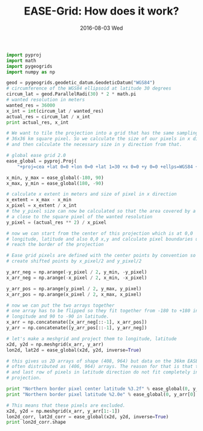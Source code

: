 #+TITLE: EASE-Grid: How does it work?
#+DATE: 2016-08-03 Wed
#+EMAIL: cpaulik@gmail.com
#+URI:         /posts/%y/%m/EASE-Grid
#+TAGS:        Python, EASE-Grid, grids, remote-sensing
#+LANGUAGE:    en
#+OPTIONS:     H:3 num:nil toc:nil \n:nil ::t |:t ^:nil -:nil f:t *:t <:t
#+DESCRIPTION: How is the gridding on the EASE grid performed?



#+begin_src python :results output pp :exports both
import pyproj
import math
import pygeogrids
import numpy as np

geod = pygeogrids.geodetic_datum.GeodeticDatum("WGS84")
# circumference of the WGS84 ellipsoid at latitude 30 degrees
circum_lat = geod.ParallelRadi(30) * 2 * math.pi
# wanted resolution in meters
wanted_res = 36000
x_int = int(circum_lat / wanted_res)
actual_res = circum_lat / x_int
print actual_res, x_int

# We want to tile the projection into a grid that has the same sampling as a
# 36x36 km square pixel. So we calculate the size of our pixels in x direction
# and then calculate the necessary size in y direction from that.

# global ease grid 2.0
ease_global = pyproj.Proj(
    "+proj=cea +lat 0=0 +lon 0=0 +lat 1=30 +x 0=0 +y 0=0 +ellps=WGS84 +datum=WGS84 +units=m")

x_min, y_max = ease_global(-180, 90)
x_max, y_min = ease_global(180, -90)

# calculate x extent in meters and size of pixel in x direction
x_extent = x_max - x_min
x_pixel = x_extent / x_int
# the y_pixel size can now be calculated so that the area covered by a pixel is
# a close to the square pixel of the wanted resolution
y_pixel = (actual_res ** 2) / x_pixel

# now we can start from the center of this projection which is at 0,0
# longitude, latitude and also 0,0 x,y and calculate pixel boundaries until we
# reach the border of the projection

# Ease grid pixels are defined with the center points by convention so we
# create shifted points by x_pixel/2 and y_pixel/2

y_arr_neg = np.arange(-y_pixel / 2, y_min, -y_pixel)
x_arr_neg = np.arange(-x_pixel / 2, x_min, -x_pixel)

y_arr_pos = np.arange(y_pixel / 2, y_max, y_pixel)
x_arr_pos = np.arange(x_pixel / 2, x_max, x_pixel)

# now we can put the two arrays together
# one array has to be flipped so they fit together from -180 to +180 in
# longitude and 90 to -90 in latitude.
x_arr = np.concatenate([x_arr_neg[::-1], x_arr_pos])
y_arr = np.concatenate([y_arr_pos[::-1], y_arr_neg])

# let's make a meshgrid and project them to longitude, latitude
x2d, y2d = np.meshgrid(x_arr, y_arr)
lon2d, lat2d = ease_global(x2d, y2d, inverse=True)

# this gives us 2D arrays of shape (408, 964) but data on the 36km EASE grid is
# often distributed as (406, 964) arrays. The reason for that is that the first
# and last row of pixels in latitude direction do not fit completely in the
# projection.

print "Northern border pixel center latitude %3.2f" % ease_global(0, y_arr[0], inverse=True)[1]
print "Northern border pixel latitude %2.0e" % ease_global(0, y_arr[0] + y_pixel / 2, inverse=True)[1]

# This means that these pixels are excluded.
x2d, y2d = np.meshgrid(x_arr, y_arr[1:-1])
lon2d_corr, lat2d_corr = ease_global(x2d, y2d, inverse=True)
print lon2d_corr.shape
#+end_src
